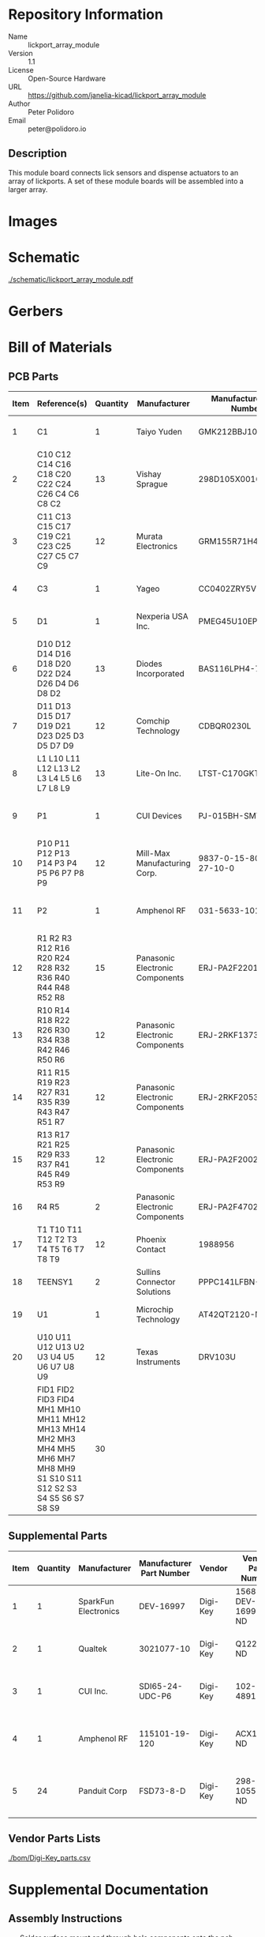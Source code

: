 # Created 2021-06-25 Fri 14:58
#+OPTIONS: title:nil author:nil email:nil toc:t |:t ^:nil
* Repository Information

- Name :: lickport_array_module
- Version :: 1.1
- License :: Open-Source Hardware
- URL :: https://github.com/janelia-kicad/lickport_array_module
- Author :: Peter Polidoro
- Email :: peter@polidoro.io

** Description

This module board connects lick sensors and dispense actuators to an array of
lickports. A set of these module boards will be assembled into a larger array.

* Images

* Schematic

[[file:./schematic/lickport_array_module.pdf][./schematic/lickport_array_module.pdf]]

[[file:./schematic/images/schematic00.png]]

[[file:./schematic/images/schematic01.png]]

[[file:./schematic/images/schematic02.png]]

[[file:./schematic/images/schematic03.png]]

[[file:./schematic/images/schematic04.png]]

[[file:./schematic/images/schematic05.png]]

[[file:./schematic/images/schematic06.png]]

[[file:./schematic/images/schematic07.png]]

[[file:./schematic/images/schematic08.png]]

[[file:./schematic/images/schematic09.png]]

[[file:./schematic/images/schematic10.png]]

[[file:./schematic/images/schematic11.png]]

[[file:./schematic/images/schematic12.png]]

* Gerbers

[[file:./gerbers/images/gerbers00.png]]

[[file:./gerbers/images/gerbers01.png]]

* Bill of Materials

** PCB Parts

| Item | Reference(s)                                                                                                            | Quantity | Manufacturer                    | Manufacturer Part Number | Vendor   | Vendor Part Number   | Description                                 |            Package |
|------+-------------------------------------------------------------------------------------------------------------------------+----------+---------------------------------+--------------------------+----------+----------------------+---------------------------------------------+--------------------|
|    1 | C1                                                                                                                      |        1 | Taiyo Yuden                     | GMK212BBJ106MG-T         | Digi-Key | 587-4894-1-ND        | CAP CER 10UF 35V X5R                        | 0805 (2012 Metric) |
|    2 | C10 C12 C14 C16 C18 C20 C22 C24 C26 C4 C6 C8 C2                                                                         |       13 | Vishay Sprague                  | 298D105X0016K2T          | Digi-Key | 718-1618-1-ND        | CAP TANT 1UF 20% 16V                        |               0402 |
|    3 | C11 C13 C15 C17 C19 C21 C23 C25 C27 C5 C7 C9                                                                            |       12 | Murata Electronics              | GRM155R71H473KE14D       | Digi-Key | 490-10702-1-ND       | CAP CER 0.047UF 50V X7R 0402                |               0402 |
|    4 | C3                                                                                                                      |        1 | Yageo                           | CC0402ZRY5V8BB104        | Digi-Key | 311-1375-1-ND        | CAP CER 0.1UF 25V Y5V                       |               0402 |
|    5 | D1                                                                                                                      |        1 | Nexperia USA Inc.               | PMEG45U10EPDAZ           | Digi-Key | 1727-7645-1-ND       | DIODE SCHOTTKY 45V 10A                      |              CFP15 |
|    6 | D10 D12 D14 D16 D18 D20 D22 D24 D26 D4 D6 D8 D2                                                                         |       13 | Diodes Incorporated             | BAS116LPH4-7B            | Digi-Key | BAS116LPH4-7BDICT-ND | DIODE GEN PURP 85V 215MA 2DFN               |               0402 |
|    7 | D11 D13 D15 D17 D19 D21 D23 D25 D3 D5 D7 D9                                                                             |       12 | Comchip Technology              | CDBQR0230L               | Digi-Key | 641-1275-1-ND        | DIODE SCHOTTKY 30V 200MA                    |               0402 |
|    8 | L1 L10 L11 L12 L13 L2 L3 L4 L5 L6 L7 L8 L9                                                                              |       13 | Lite-On Inc.                    | LTST-C170GKT             | Digi-Key | 160-1179-1-ND        | LED GREEN CLEAR SMD                         | 0805 (2012 Metric) |
|    9 | P1                                                                                                                      |        1 | CUI Devices                     | PJ-015BH-SMT-TR          | Digi-Key | CP-015BHPJ-CT-ND     | CONN PWR JACK 2.5X5.5MM SOLDER              |                    |
|   10 | P10 P11 P12 P13 P14 P3 P4 P5 P6 P7 P8 P9                                                                                |       12 | Mill-Max Manufacturing Corp.    | 9837-0-15-80-14-27-10-0  | Digi-Key | ED10170-ND           | Pin Receptacle Connector 0.065in to 0.082in |                    |
|   11 | P2                                                                                                                      |        1 | Amphenol RF                     | 031-5633-1010            | Digi-Key | ARF2116-ND           | CONN BNC JACK STR 50 OHM PCB                |                    |
|   12 | R1 R2 R3 R12 R16 R20 R24 R28 R32 R36 R40 R44 R48 R52 R8                                                                 |       15 | Panasonic Electronic Components | ERJ-PA2F2201X            | Digi-Key | P17226CT-ND          | RES SMD 2.2K OHM 1% 1/5W                    |               0402 |
|   13 | R10 R14 R18 R22 R26 R30 R34 R38 R42 R46 R50 R6                                                                          |       12 | Panasonic Electronic Components | ERJ-2RKF1373X            | Digi-Key | P137KLCT-ND          | RES SMD 137K OHM 1% 1/10W                   |               0402 |
|   14 | R11 R15 R19 R23 R27 R31 R35 R39 R43 R47 R51 R7                                                                          |       12 | Panasonic Electronic Components | ERJ-2RKF2053X            | Digi-Key | P205KLCT-ND          | RES SMD 205K OHM 1% 1/10W 0402              |               0402 |
|   15 | R13 R17 R21 R25 R29 R33 R37 R41 R45 R49 R53 R9                                                                          |       12 | Panasonic Electronic Components | ERJ-PA2F2002X            | Digi-Key | P124454CT-ND         |                                             |               0402 |
|   16 | R4 R5                                                                                                                   |        2 | Panasonic Electronic Components | ERJ-PA2F4702X            | Digi-Key | P17234CT-ND          | RES SMD 47K OHM 1% 1/5W                     |               0402 |
|   17 | T1 T10 T11 T12 T2 T3 T4 T5 T6 T7 T8 T9                                                                                  |       12 | Phoenix Contact                 | 1988956                  | Digi-Key | 277-1779-ND          |                                             |                    |
|   18 | TEENSY1                                                                                                                 |        2 | Sullins Connector Solutions     | PPPC141LFBN-RC           | Digi-Key | S7047-ND             | CONN HDR 14POS 0.1 GOLD PCB                 |                    |
|   19 | U1                                                                                                                      |        1 | Microchip Technology            | AT42QT2120-MMHR          | Digi-Key | AT42QT2120-MMHRCT-ND | IC TOUCH SENSOR 12CH                        |           20-VFQFN |
|   20 | U10 U11 U12 U13 U2 U3 U4 U5 U6 U7 U8 U9                                                                                 |       12 | Texas Instruments               | DRV103U                  | Digi-Key | 296-11622-ND         | IC LO-SIDE DRIVER PWM 8SOIC                 |              8SOIC |
|      | FID1 FID2 FID3 FID4 MH1 MH10 MH11 MH12 MH13 MH14 MH2 MH3 MH4 MH5 MH6 MH7 MH8 MH9 S1 S10 S11 S12 S2 S3 S4 S5 S6 S7 S8 S9 |       30 |                                 |                          |          |                      |                                             |                    |

** Supplemental Parts

| Item | Quantity | Manufacturer         | Manufacturer Part Number | Vendor   | Vendor Part Number | Description                      |
|------+----------+----------------------+--------------------------+----------+--------------------+----------------------------------|
|    1 |        1 | SparkFun Electronics | DEV-16997                | Digi-Key | 1568-DEV-16997-ND  | TEENSY 4.0 (HEADERS)             |
|    2 |        1 | Qualtek              | 3021077-10               | Digi-Key | Q1225-ND           | USB 2.0 A MALE TO USB 2.0 MICRO  |
|    3 |        1 | CUI Inc.             | SDI65-24-UDC-P6          | Digi-Key | 102-4891-ND        | AC/DC DESKTOP ADAPTER 24V 65W    |
|    4 |        1 | Amphenol RF          | 115101-19-120            | Digi-Key | ACX1790-ND         | CBL ASSY BNC PLUG-PLUG RG58 10FT |
|    5 |       24 | Panduit Corp         | FSD73-8-D                | Digi-Key | 298-10557-ND       | CONN FERRULE DIN 24AWG YELLOW    |
#+TBLFM: $1=@#-1

** Vendor Parts Lists

[[file:./bom/Digi-Key_parts.csv][./bom/Digi-Key_parts.csv]]

* Supplemental Documentation

** Assembly Instructions

- Solder surface mount and through hole components onto the pcb.

* Manufacturing Archive

Send manufacturing zip file to your favorite PCB manufacturer for fabrication.

[[file:./manufacturing/lickport_array_module_v1.1.zip][./manufacturing/lickport_array_module_v1.1.zip]]
